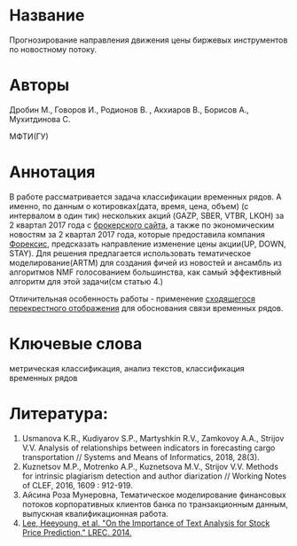 * Название
Прогнозирование направления движения цены биржевых инструментов по новостному потоку.

* Авторы
Дробин М., Говоров И., Родионов В. , Акхиаров В., Борисов А., Мухитдинова С.

МФТИ(ГУ)

* Аннотация
В работе рассматривается задача классификации временных рядов. А именно, по данным о котировках(дата, время, цена, объем)
(с интервалом в один тик) нескольких акций (GAZP, SBER, VTBR, LKOH) за 2 квартал 2017 года с [[https://www.finam.ru/][брокерского сайта]], а
также по экономическим новостям за 2 квартал 2017 года, которые предоставила компания [[http://www.forecsys.ru/][Форексис]], предсказать направление изменение
цены акции(UP, DOWN, STAY). Для решения предлагается использовать тематическое моделирование(ARTM) для создания
фичей из новостей и ансамбль из алгоритмов NMF голосованием большинства, как самый эффективный алгоритм для этой задачи(см статью 4.)

Отличительная особенность работы - применение [[http://www.machinelearning.ru/wiki/images/1/11/Usmanova2018CCM_PLS.pdf][cходящегося перекрестного отображения]] для обоснования связи временных рядов.
 
* Ключевые слова
метрическая классификация, анализ текстов, классификация временных рядов

* Литература:
1. Usmanova K.R., Kudiyarov S.P., Martyshkin R.V., Zamkovoy A.A., Strijov V.V. Analysis of relationships between indicators in forecasting cargo transportation // Systems and Means of Informatics, 2018, 28(3).
2. Kuznetsov M.P., Motrenko A.P., Kuznetsova M.V., Strijov V.V. Methods for intrinsic plagiarism detection and author diarization // Working Notes of CLEF, 2016, 1609 : 912-919.
3. Айсина Роза Мунеровна, Тематическое моделирование финансовых потоков корпоративных клиентов банка по транзакционным данным, выпускная квалификационная работа.
4. [[https://nlp.stanford.edu/pubs/lrec2014-stock.pdf][Lee, Heeyoung, et al. "On the Importance of Text Analysis for Stock Price Prediction." LREC. 2014.]]
